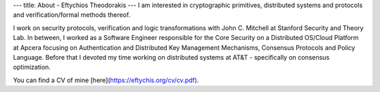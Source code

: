 ---
title: About - Eftychios Theodorakis
---
I am interested in cryptographic primitives, distributed systems and
protocols and verification/formal methods thereof.

I work on security protocols, verification and logic transformations with John C. Mitchell at Stanford  Security and Theory Lab. In between, I worked as a Software Engineer responsible for the Core Security on a Distributed OS/Cloud Platform at Apcera focusing on Authentication and Distributed Key Management Mechanisms, Consensus Protocols and Policy Language. Before that I devoted my time working on distributed systems at AT&T - specifically on consensus optimization.

You can find a CV of mine [here](https://eftychis.org/cv/cv.pdf).
